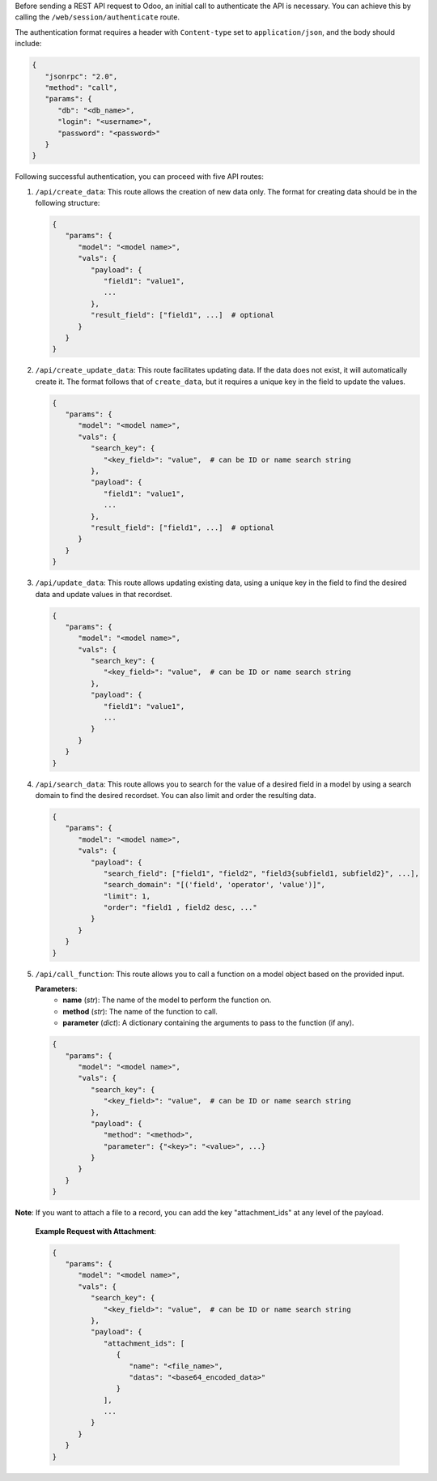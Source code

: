 Before sending a REST API request to Odoo, an initial call to authenticate the API is necessary.
You can achieve this by calling the ``/web/session/authenticate`` route.

The authentication format requires a header with ``Content-type`` set to ``application/json``,
and the body should include:

.. code-block:: python

   {
      "jsonrpc": "2.0",
      "method": "call",
      "params": {
         "db": "<db_name>",
         "login": "<username>",
         "password": "<password>"
      }
   }

Following successful authentication, you can proceed with five API routes:

1. ``/api/create_data``: This route allows the creation of new data only.
   The format for creating data should be in the following structure:

   .. code-block:: python

      {
         "params": {
            "model": "<model name>",
            "vals": {
               "payload": {
                  "field1": "value1",
                  ...
               },
               "result_field": ["field1", ...]  # optional
            }
         }
      }

2. ``/api/create_update_data``: This route facilitates updating data.
   If the data does not exist, it will automatically create it.
   The format follows that of ``create_data``, but it requires a unique key in the field to update the values.

   .. code-block:: python

      {
         "params": {
            "model": "<model name>",
            "vals": {
               "search_key": {
                  "<key_field>": "value",  # can be ID or name search string
               },
               "payload": {
                  "field1": "value1",
                  ...
               },
               "result_field": ["field1", ...]  # optional
            }
         }
      }

3. ``/api/update_data``: This route allows updating existing data,
   using a unique key in the field to find the desired data and update values in that recordset.

   .. code-block:: python

      {
         "params": {
            "model": "<model name>",
            "vals": {
               "search_key": {
                  "<key_field>": "value",  # can be ID or name search string
               },
               "payload": {
                  "field1": "value1",
                  ...
               }
            }
         }
      }

4. ``/api/search_data``: This route allows you to search for the value of a desired field in a model
   by using a search domain to find the desired recordset. You can also limit and order the resulting data.

   .. code-block:: python

      {
         "params": {
            "model": "<model name>",
            "vals": {
               "payload": {
                  "search_field": ["field1", "field2", "field3{subfield1, subfield2}", ...],
                  "search_domain": "[('field', 'operator', 'value')]",
                  "limit": 1,
                  "order": "field1 , field2 desc, ..."
               }
            }
         }
      }

5. ``/api/call_function``: This route allows you to call a function on a model object based on the provided input.

   **Parameters**:
      - **name** (*str*): The name of the model to perform the function on.
      - **method** (*str*): The name of the function to call.
      - **parameter** (*dict*): A dictionary containing the arguments to pass to the function (if any).

   .. code-block:: python

      {
         "params": {
            "model": "<model name>",
            "vals": {
               "search_key": {
                  "<key_field>": "value",  # can be ID or name search string
               },
               "payload": {
                  "method": "<method>",
                  "parameter": {"<key>": "<value>", ...}
               }
            }
         }
      }

**Note**:
If you want to attach a file to a record, you can add the key "attachment_ids" at any level of the payload.

   **Example Request with Attachment**:

   .. code-block:: python

      {
         "params": {
            "model": "<model name>",
            "vals": {
               "search_key": {
                  "<key_field>": "value",  # can be ID or name search string
               },
               "payload": {
                  "attachment_ids": [
                     {
                        "name": "<file_name>",
                        "datas": "<base64_encoded_data>"
                     }
                  ],
                  ...
               }
            }
         }
      }